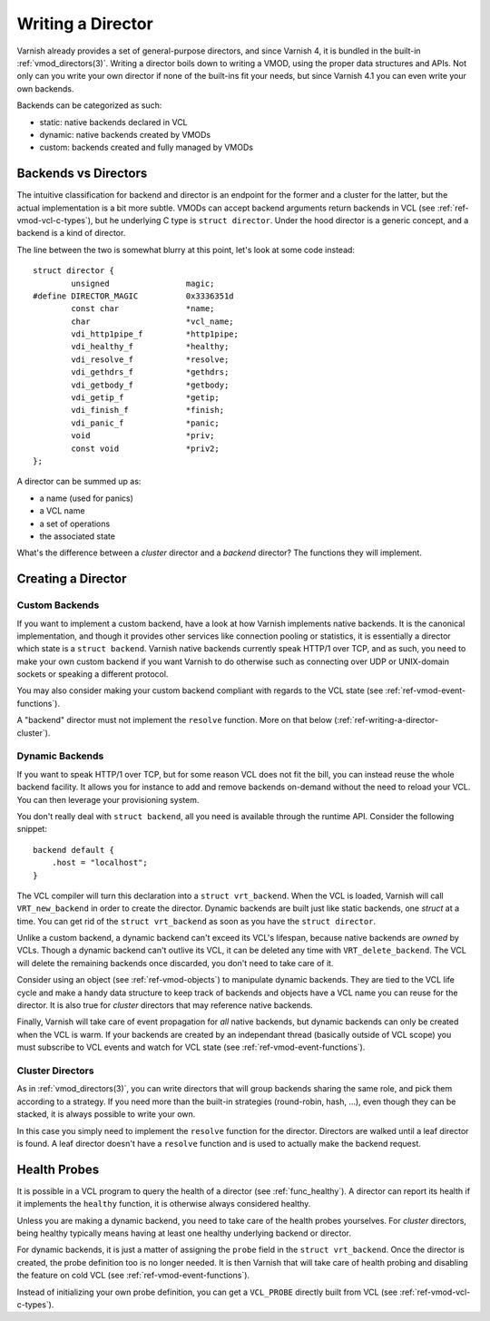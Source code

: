 .. _ref-writing-a-director:

%%%%%%%%%%%%%%%%%%
Writing a Director
%%%%%%%%%%%%%%%%%%

Varnish already provides a set of general-purpose directors, and since Varnish
4, it is bundled in the built-in :ref:`vmod_directors(3)`. Writing a director
boils down to writing a VMOD, using the proper data structures and APIs. Not
only can you write your own director if none of the built-ins fit your needs,
but since Varnish 4.1 you can even write your own backends.

Backends can be categorized as such:

- static: native backends declared in VCL
- dynamic: native backends created by VMODs
- custom: backends created and fully managed by VMODs


Backends vs Directors
=====================

The intuitive classification for backend and director is an endpoint for the
former and a cluster for the latter, but the actual implementation is a bit
more subtle. VMODs can accept backend arguments return backends in VCL (see
:ref:`ref-vmod-vcl-c-types`), but he underlying C type is ``struct director``.
Under the hood director is a generic concept, and a backend is a kind of
director.

The line between the two is somewhat blurry at this point, let's look at some
code instead::

    struct director {
            unsigned                magic;
    #define DIRECTOR_MAGIC          0x3336351d
            const char              *name;
            char                    *vcl_name;
            vdi_http1pipe_f         *http1pipe;
            vdi_healthy_f           *healthy;
            vdi_resolve_f           *resolve;
            vdi_gethdrs_f           *gethdrs;
            vdi_getbody_f           *getbody;
            vdi_getip_f             *getip;
            vdi_finish_f            *finish;
            vdi_panic_f             *panic;
            void                    *priv;
            const void              *priv2;
    };

A director can be summed up as:

- a name (used for panics)
- a VCL name
- a set of operations
- the associated state

What's the difference between a *cluster* director and a *backend* director?
The functions they will implement.


Creating a Director
===================

Custom Backends
---------------

If you want to implement a custom backend, have a look at how Varnish
implements native backends. It is the canonical implementation, and though it
provides other services like connection pooling or statistics, it is
essentially a director which state is a ``struct backend``. Varnish native
backends currently speak HTTP/1 over TCP, and as such, you need to make your
own custom backend if you want Varnish to do otherwise such as connecting over
UDP or UNIX-domain sockets or speaking a different protocol.

You may also consider making your custom backend compliant with regards to the
VCL state (see :ref:`ref-vmod-event-functions`).

A "backend" director must not implement the ``resolve`` function. More on that
below (:ref:`ref-writing-a-director-cluster`).


Dynamic Backends
----------------

.. TODO document the VRT_BACKEND_FIELDS dance

If you want to speak HTTP/1 over TCP, but for some reason VCL does not fit the
bill, you can instead reuse the whole backend facility. It allows you for
instance to add and remove backends on-demand without the need to reload your
VCL. You can then leverage your provisioning system.

You don't really deal with ``struct backend``, all you need is available
through the runtime API. Consider the following snippet::

    backend default {
        .host = "localhost";
    }

The VCL compiler will turn this declaration into a ``struct vrt_backend``. When
the VCL is loaded, Varnish will call ``VRT_new_backend`` in order to create the
director. Dynamic backends are built just like static backends, one *struct* at
a time. You can get rid of the ``struct vrt_backend`` as soon as you have the
``struct director``.

Unlike a custom backend, a dynamic backend can't exceed its VCL's lifespan,
because native backends are *owned* by VCLs. Though a dynamic backend can't
outlive its VCL, it can be deleted any time with ``VRT_delete_backend``. The
VCL will delete the remaining backends once discarded, you don't need to take
care of it.

Consider using an object (see :ref:`ref-vmod-objects`) to manipulate dynamic
backends. They are tied to the VCL life cycle and make a handy data structure
to keep track of backends and objects have a VCL name you can reuse for the
director. It is also true for *cluster* directors that may reference native
backends.

Finally, Varnish will take care of event propagation for *all* native backends,
but dynamic backends can only be created when the VCL is warm. If your backends
are created by an independant thread (basically outside of VCL scope) you must
subscribe to VCL events and watch for VCL state (see
:ref:`ref-vmod-event-functions`).


.. _ref-writing-a-director-cluster:

Cluster Directors
-----------------

As in :ref:`vmod_directors(3)`, you can write directors that will group
backends sharing the same role, and pick them according to a strategy. If you
need more than the built-in strategies (round-robin, hash, ...), even though
they can be stacked, it is always possible to write your own.

In this case you simply need to implement the ``resolve`` function for the
director. Directors are walked until a leaf director is found. A leaf director
doesn't have a ``resolve`` function and is used to actually make the backend
request.


Health Probes
=============

It is possible in a VCL program to query the health of a director (see
:ref:`func_healthy`). A director can report its health if it implements the
``healthy`` function, it is otherwise always considered healthy.

Unless you are making a dynamic backend, you need to take care of the health
probes yourselves. For *cluster* directors, being healthy typically means
having at least one healthy underlying backend or director.

For dynamic backends, it is just a matter of assigning the ``probe`` field in
the ``struct vrt_backend``. Once the director is created, the probe definition
too is no longer needed. It is then Varnish that will take care of health
probing and disabling the feature on cold VCL (see
:ref:`ref-vmod-event-functions`).

Instead of initializing your own probe definition, you can get a ``VCL_PROBE``
directly built from VCL (see :ref:`ref-vmod-vcl-c-types`).
